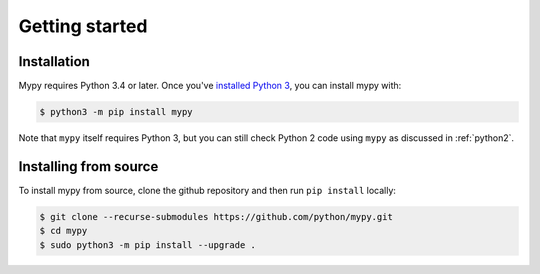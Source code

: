 .. _getting-started:

Getting started
===============

Installation
************

Mypy requires Python 3.4 or later.  Once you've `installed Python 3 <https://www.python.org/downloads/>`_,
you can install mypy with:

.. code-block:: text

    $ python3 -m pip install mypy

Note that ``mypy`` itself requires Python 3, but you can still check Python 2
code using ``mypy`` as discussed in :ref:`python2`.

Installing from source
**********************

To install mypy from source, clone the github repository and then run
``pip install`` locally:

.. code-block:: text

    $ git clone --recurse-submodules https://github.com/python/mypy.git
    $ cd mypy
    $ sudo python3 -m pip install --upgrade .
